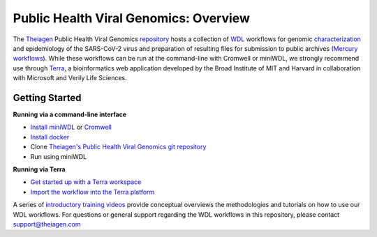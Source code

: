 Public Health Viral Genomics: Overview
==================================================

The `Theiagen <https://theiagen.com/>`_ Public Health Viral Genomics `repository <https://github.com/theiagen/public_health_viral_genomics>`_ hosts a collection of `WDL <https://github.com/openwdl/wdl>`_ workflows for genomic `characterization <https://public-health-viral-genomics-theiagen.readthedocs.io/en/latest/theiacov_workflows.html>`_ and epidemiology of the SARS-CoV-2 virus  and preparation of resulting files for submission to public archives (`Mercury workflows <https://public-health-viral-genomics-theiagen.readthedocs.io/en/latest/mercury_workflows.html>`_). While these workflows can be run at the command-line with Cromwell or miniWDL, we strongly recommend use through `Terra <https://app.terra.bio/>`_, a bioinformatics web application developed by the Broad Institute of MIT and Harvard in collaboration with Microsoft and Verily Life Sciences.

Getting Started
-------------
**Running via a command-line interface**

* `Install miniWDL <https://miniwdl.readthedocs.io/en/latest/getting_started.html#install-miniwdl>`_ or `Cromwell <https://cromwell.readthedocs.io/en/stable/tutorials/FiveMinuteIntro/>`_
* `Install docker <https://docs.docker.com/desktop/linux/install/>`_
* Clone `Theiagen's Public Health Viral Genomics git repository <https://github.com/theiagen/public_health_viral_genomics>`_
* Run using miniWDL

**Running via Terra**

* `Get started up with a Terra workspace <https://support.terra.bio/hc/en-us/categories/360005881492-Getting-Started>`_
* `Import the workflow into the Terra platform <https://www.youtube.com/watch?v=CsnoHJUC1eA>`_

A series of `introductory training videos <https://www.youtube.com/playlist?list=PLU47xRg_MKJrQo3-jl5pPsmBChyif6_8s>`_ provide conceptual overviews the methodologies and tutorials on how to use our WDL workflows. For questions or general support regarding the WDL workflows in this repository, please contact support@theiagen.com

.. raw:: html

   <iframe width="560" height="315" src="https://www.youtube.com/embed/videoseries?list=PLU47xRg_MKJrtyoFwqGiywl7lQj6vq8Uz" frameborder="0" allow="autoplay; encrypted-media" allowfullscreen></iframe>
   </div>
